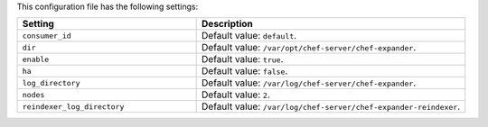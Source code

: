 .. The contents of this file are included in multiple topics.
.. This file should not be changed in a way that hinders its ability to appear in multiple documentation sets.

This configuration file has the following settings:

.. list-table::
   :widths: 200 300
   :header-rows: 1

   * - Setting
     - Description
   * - ``consumer_id``
     - Default value: ``default``.
   * - ``dir``
     - Default value: ``/var/opt/chef-server/chef-expander``.
   * - ``enable``
     - Default value: ``true``.
   * - ``ha``
     - Default value: ``false``.
   * - ``log_directory``
     - Default value: ``/var/log/chef-server/chef-expander``.
   * - ``nodes``
     - Default value: ``2``.
   * - ``reindexer_log_directory``
     - Default value: ``/var/log/chef-server/chef-expander-reindexer``.